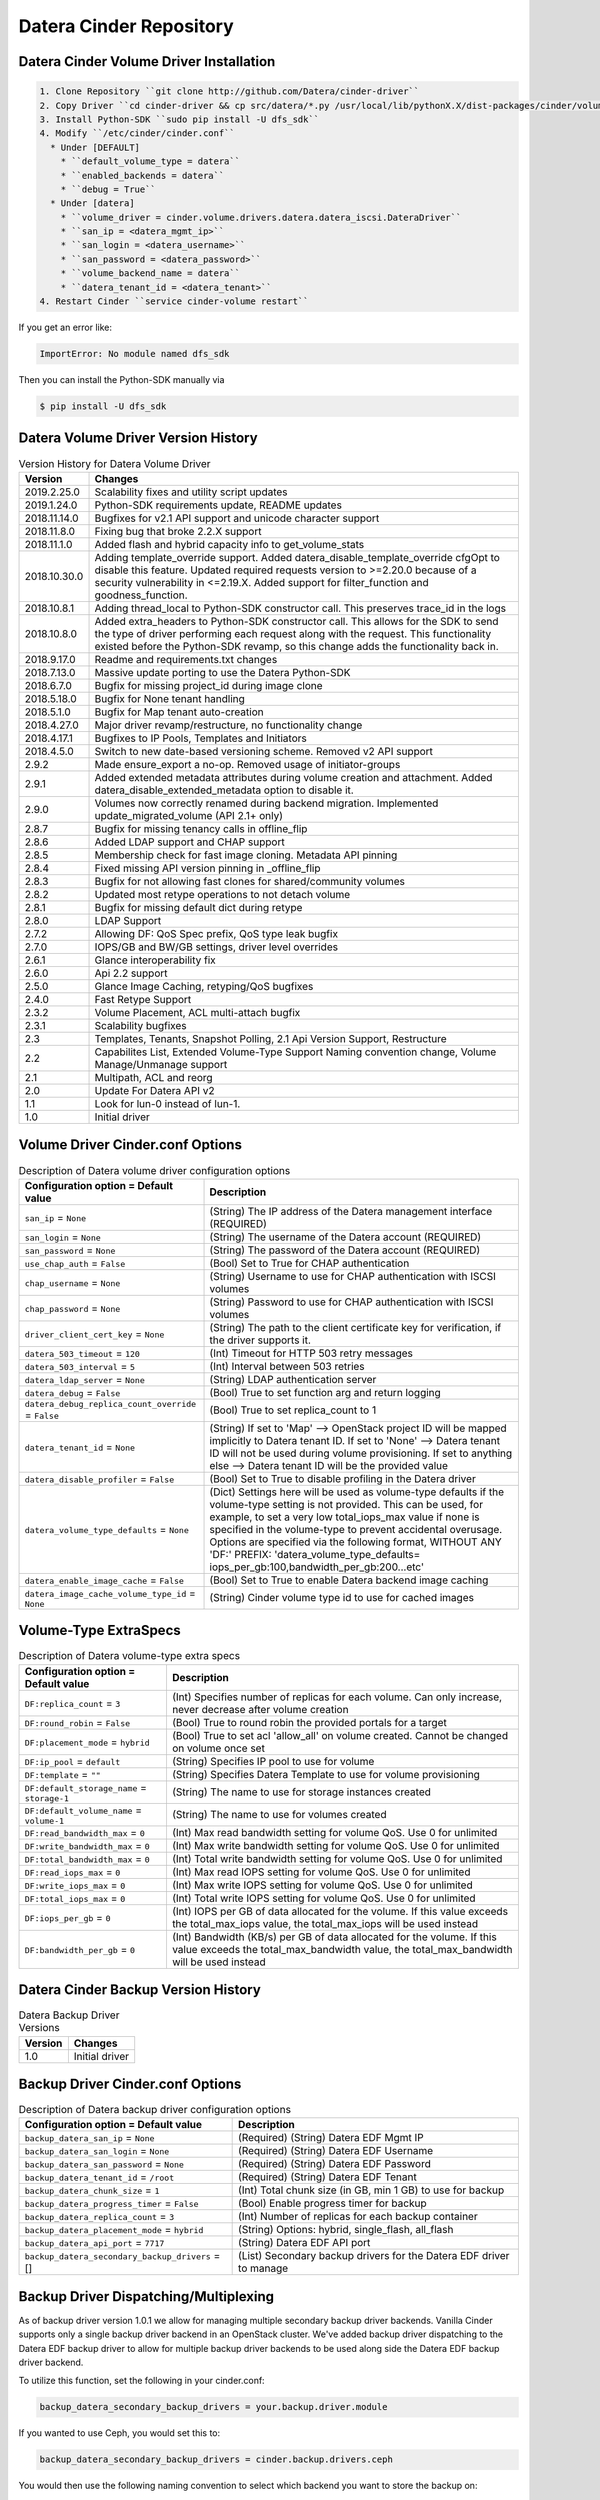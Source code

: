========================
Datera Cinder Repository
========================

----------------------------------------
Datera Cinder Volume Driver Installation
----------------------------------------

.. code-block::

    1. Clone Repository ``git clone http://github.com/Datera/cinder-driver``
    2. Copy Driver ``cd cinder-driver && cp src/datera/*.py /usr/local/lib/pythonX.X/dist-packages/cinder/volume/drivers/datera``
    3. Install Python-SDK ``sudo pip install -U dfs_sdk``
    4. Modify ``/etc/cinder/cinder.conf``
      * Under [DEFAULT]
        * ``default_volume_type = datera``
        * ``enabled_backends = datera``
        * ``debug = True``
      * Under [datera]
        * ``volume_driver = cinder.volume.drivers.datera.datera_iscsi.DateraDriver``
        * ``san_ip = <datera_mgmt_ip>``
        * ``san_login = <datera_username>``
        * ``san_password = <datera_password>``
        * ``volume_backend_name = datera``
        * ``datera_tenant_id = <datera_tenant>``
    4. Restart Cinder ``service cinder-volume restart``


If you get an error like:

.. code-block::

    ImportError: No module named dfs_sdk

Then you can install the Python-SDK manually via

.. code-block::

    $ pip install -U dfs_sdk


------------------------------------
Datera Volume Driver Version History
------------------------------------

.. list-table:: Version History for Datera Volume Driver
   :header-rows: 1
   :class: config-ref-table

   * - Version
     - Changes
   * - 2019.2.25.0
     - Scalability fixes and utility script updates
   * - 2019.1.24.0
     - Python-SDK requirements update, README updates
   * - 2018.11.14.0
     - Bugfixes for v2.1 API support and unicode character support
   * - 2018.11.8.0
     - Fixing bug that broke 2.2.X support
   * - 2018.11.1.0
     - Added flash and hybrid capacity info to get_volume_stats
   * - 2018.10.30.0
     - Adding template_override support.  Added datera_disable_template_override cfgOpt to disable this feature.  Updated required requests version to >=2.20.0 because of a security vulnerability in <=2.19.X.  Added support for filter_function and goodness_function.
   * - 2018.10.8.1
     - Adding thread_local to Python-SDK constructor call. This preserves trace_id in the logs
   * - 2018.10.8.0
     - Added extra_headers to Python-SDK constructor call.  This allows for the SDK to send the type of driver performing each request along with the request.  This functionality existed before the Python-SDK revamp, so this change adds the functionality back in.
   * - 2018.9.17.0
     - Readme and requirements.txt changes
   * - 2018.7.13.0
     - Massive update porting to use the Datera Python-SDK
   * - 2018.6.7.0
     - Bugfix for missing project_id during image clone
   * - 2018.5.18.0
     - Bugfix for None tenant handling
   * - 2018.5.1.0
     - Bugfix for Map tenant auto-creation
   * - 2018.4.27.0
     - Major driver revamp/restructure, no functionality change
   * - 2018.4.17.1
     - Bugfixes to IP Pools, Templates and Initiators
   * - 2018.4.5.0
     - Switch to new date-based versioning scheme.  Removed v2 API support
   * - 2.9.2
     - Made ensure_export a no-op.  Removed usage of initiator-groups
   * - 2.9.1
     - Added extended metadata attributes during volume creation and attachment.  Added datera_disable_extended_metadata option to disable it.
   * - 2.9.0
     - Volumes now correctly renamed during backend migration. Implemented update_migrated_volume (API 2.1+ only)
   * - 2.8.7
     - Bugfix for missing tenancy calls in offline_flip
   * - 2.8.6
     - Added LDAP support and CHAP support
   * - 2.8.5
     - Membership check for fast image cloning. Metadata API pinning
   * - 2.8.4
     - Fixed missing API version pinning in _offline_flip
   * - 2.8.3
     - Bugfix for not allowing fast clones for shared/community volumes
   * - 2.8.2
     - Updated most retype operations to not detach volume
   * - 2.8.1
     - Bugfix for missing default dict during retype
   * - 2.8.0
     - LDAP Support
   * - 2.7.2
     - Allowing DF: QoS Spec prefix, QoS type leak bugfix
   * - 2.7.0
     - IOPS/GB and BW/GB settings, driver level overrides
   * - 2.6.1
     - Glance interoperability fix
   * - 2.6.0
     - Api 2.2 support
   * - 2.5.0
     - Glance Image Caching, retyping/QoS bugfixes
   * - 2.4.0
     - Fast Retype Support
   * - 2.3.2
     - Volume Placement, ACL multi-attach bugfix
   * - 2.3.1
     - Scalability bugfixes
   * - 2.3
     - Templates, Tenants, Snapshot Polling, 2.1 Api Version Support, Restructure
   * - 2.2
     - Capabilites List, Extended Volume-Type Support Naming convention change, Volume Manage/Unmanage support
   * - 2.1
     - Multipath, ACL and reorg
   * - 2.0
     - Update For Datera API v2
   * - 1.1
     - Look for lun-0 instead of lun-1.
   * - 1.0
     - Initial driver

---------------------------------
Volume Driver Cinder.conf Options
---------------------------------

.. list-table:: Description of Datera volume driver configuration options
   :header-rows: 1
   :class: config-ref-table

   * - Configuration option = Default value
     - Description
   * - ``san_ip`` = ``None``
     - (String) The IP address of the Datera management interface (REQUIRED)
   * - ``san_login`` = ``None``
     - (String) The username of the Datera account (REQUIRED)
   * - ``san_password`` = ``None``
     - (String) The password of the Datera account (REQUIRED)
   * - ``use_chap_auth`` = ``False``
     - (Bool) Set to True for CHAP authentication
   * - ``chap_username`` = ``None``
     - (String) Username to use for CHAP authentication with ISCSI volumes
   * - ``chap_password`` = ``None``
     - (String) Password to use for CHAP authentication with ISCSI volumes
   * - ``driver_client_cert_key`` = ``None``
     - (String) The path to the client certificate key for verification, if the driver supports it.
   * - ``datera_503_timeout`` = ``120``
     - (Int) Timeout for HTTP 503 retry messages
   * - ``datera_503_interval`` = ``5``
     - (Int) Interval between 503 retries
   * - ``datera_ldap_server`` = ``None``
     - (String) LDAP authentication server
   * - ``datera_debug`` = ``False``
     - (Bool) True to set function arg and return logging
   * - ``datera_debug_replica_count_override`` = ``False``
     - (Bool) True to set replica_count to 1
   * - ``datera_tenant_id`` = ``None``
     - (String) If set to 'Map' --> OpenStack project ID will be mapped implicitly to Datera tenant ID. If set to 'None' --> Datera tenant ID will not be used during volume provisioning. If set to anything else --> Datera tenant ID will be the provided value
   * - ``datera_disable_profiler`` = ``False``
     - (Bool) Set to True to disable profiling in the Datera driver
   * - ``datera_volume_type_defaults`` = ``None``
     - (Dict) Settings here will be used as volume-type defaults if the volume-type setting is not provided.  This can be used, for example, to set a very low total_iops_max value if none is specified in the volume-type to prevent accidental overusage.  Options are specified via the following format, WITHOUT ANY 'DF:' PREFIX: 'datera_volume_type_defaults= iops_per_gb:100,bandwidth_per_gb:200...etc'
   * - ``datera_enable_image_cache`` = ``False``
     - (Bool) Set to True to enable Datera backend image caching
   * - ``datera_image_cache_volume_type_id`` = ``None``
     - (String) Cinder volume type id to use for cached images





----------------------
Volume-Type ExtraSpecs
----------------------

.. list-table:: Description of Datera volume-type extra specs
   :header-rows: 1
   :class: config-ref-table

   * - Configuration option = Default value
     - Description
   * - ``DF:replica_count`` = ``3``
     - (Int) Specifies number of replicas for each volume. Can only increase, never decrease after volume creation
   * - ``DF:round_robin`` = ``False``
     - (Bool) True to round robin the provided portals for a target
   * - ``DF:placement_mode`` = ``hybrid``
     - (Bool) True to set acl 'allow_all' on volume created.  Cannot be changed on volume once set
   * - ``DF:ip_pool`` = ``default``
     - (String) Specifies IP pool to use for volume
   * - ``DF:template`` = ``""``
     - (String) Specifies Datera Template to use for volume provisioning
   * - ``DF:default_storage_name`` = ``storage-1``
     - (String) The name to use for storage instances created
   * - ``DF:default_volume_name`` = ``volume-1``
     - (String) The name to use for volumes created
   * - ``DF:read_bandwidth_max`` = ``0``
     - (Int) Max read bandwidth setting for volume QoS.  Use 0 for unlimited
   * - ``DF:write_bandwidth_max`` = ``0``
     - (Int) Max write bandwidth setting for volume QoS.  Use 0 for unlimited
   * - ``DF:total_bandwidth_max`` = ``0``
     - (Int) Total write bandwidth setting for volume QoS.  Use 0 for unlimited
   * - ``DF:read_iops_max`` = ``0``
     - (Int) Max read IOPS setting for volume QoS.  Use 0 for unlimited
   * - ``DF:write_iops_max`` = ``0``
     - (Int) Max write IOPS setting for volume QoS.  Use 0 for unlimited
   * - ``DF:total_iops_max`` = ``0``
     - (Int) Total write IOPS setting for volume QoS.  Use 0 for unlimited
   * - ``DF:iops_per_gb`` = ``0``
     - (Int) IOPS per GB of data allocated for the volume.  If this value exceeds the total_max_iops value, the total_max_iops will be used instead
   * - ``DF:bandwidth_per_gb`` = ``0``
     - (Int) Bandwidth (KB/s) per GB of data allocated for the volume.  If this value exceeds the total_max_bandwidth value, the total_max_bandwidth will be used instead

------------------------------------
Datera Cinder Backup Version History
------------------------------------

.. list-table:: Datera Backup Driver Versions
   :header-rows: 1
   :class: config-ref-table

   * - Version
     - Changes
   * - 1.0
     - Initial driver


---------------------------------
Backup Driver Cinder.conf Options
---------------------------------
.. list-table:: Description of Datera backup driver configuration options
   :header-rows: 1
   :class: config-ref-table

   * - Configuration option = Default value
     - Description
   * - ``backup_datera_san_ip`` = ``None``
     - (Required) (String) Datera EDF Mgmt IP
   * - ``backup_datera_san_login`` = ``None``
     - (Required) (String) Datera EDF Username
   * - ``backup_datera_san_password`` = ``None``
     - (Required) (String) Datera EDF Password
   * - ``backup_datera_tenant_id`` = ``/root``
     - (Required) (String) Datera EDF Tenant
   * - ``backup_datera_chunk_size`` = ``1``
     - (Int) Total chunk size (in GB, min 1 GB) to use for backup
   * - ``backup_datera_progress_timer`` = ``False``
     - (Bool) Enable progress timer for backup
   * - ``backup_datera_replica_count`` = ``3``
     - (Int) Number of replicas for each backup container
   * - ``backup_datera_placement_mode`` = ``hybrid``
     - (String) Options: hybrid, single_flash, all_flash
   * - ``backup_datera_api_port`` = ``7717``
     - (String) Datera EDF API port
   * - ``backup_datera_secondary_backup_drivers`` = []
     - (List) Secondary backup drivers for the Datera EDF driver to manage

--------------------------------------
Backup Driver Dispatching/Multiplexing
--------------------------------------
As of backup driver version 1.0.1 we allow for managing multiple secondary
backup driver backends.  Vanilla Cinder supports only a single backup driver
backend in an OpenStack cluster.  We've added backup driver dispatching to the
Datera EDF backup driver to allow for multiple backup driver backends to be used
along side the Datera EDF backup driver backend.

To utilize this function, set the following in your cinder.conf:

.. code-block:: bash

    backup_datera_secondary_backup_drivers = your.backup.driver.module

If you wanted to use Ceph, you would set this to:

.. code-block:: bash

    backup_datera_secondary_backup_drivers = cinder.backup.drivers.ceph

You would then use the following naming convention to select which backend you
want to store the backup on:

.. code-block:: bash

    openstack volume backup create your_volume --name <driver_module>_you_backup_name

Where <driver_module> is replaced by the module of the driver you want to use.
In the case of Ceph it would be "ceph".  Example:

.. code-block:: bash

    openstack volume backup create hadoop1 --name ceph_hadoop1_backup

If no name is specified the Datera EDF driver will be used, but you can also use
the following to manually specify the Datera EDF backup driver:

.. code-block:: bash

    openstack volume backup create cassandra1 --name datera_cassandra1_backup

